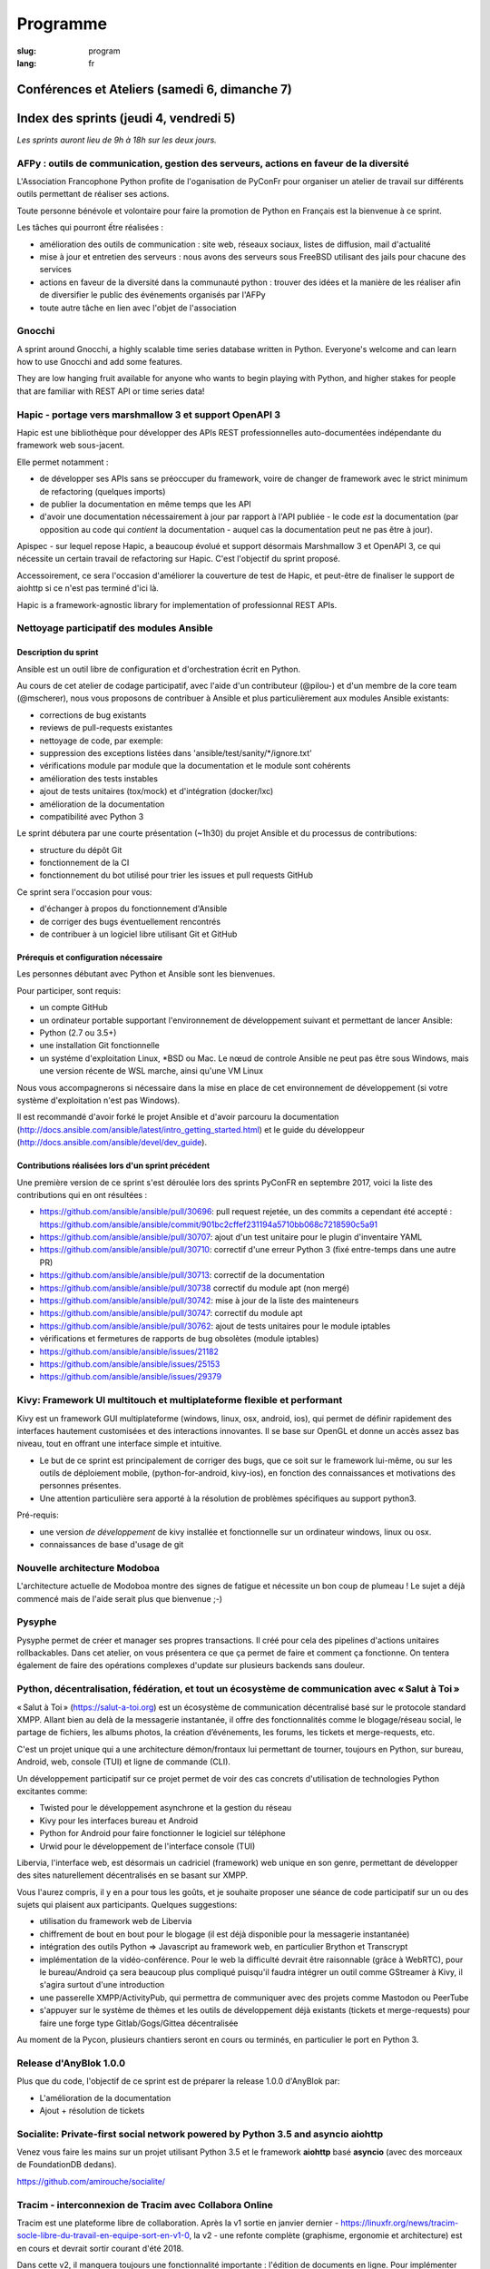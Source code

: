 Programme
#########

:slug: program
:lang: fr

Conférences et Ateliers (samedi 6, dimanche 7)
==============================================

.. raw:: html

  <iframe src="http://docs.google.com/gview?url=https://www.pycon.fr/2018/images/program.pdf&embedded=true" frameborder="0"></iframe>

  <br/>

  Problème d'affichage ? <a href="/images/program.pdf">Lien direct vers le pdf</a>

Index des sprints (jeudi 4, vendredi 5)
=======================================

*Les sprints auront lieu de 9h à 18h sur les deux jours.*

.. raw:: html

  <br/>
  <br/>

AFPy : outils de communication, gestion des serveurs, actions en faveur de la diversité
---------------------------------------------------------------------------------------

.. raw:: html

  <i>Arthur Vuillard</i>
  <br/>
  <br/>

.. container:: wrap-paragraph

  L'Association Francophone Python profite de l'oganisation de PyConFr pour
  organiser un atelier de travail sur différents outils permettant de réaliser
  ses actions.

  Toute personne bénévole et volontaire pour faire la promotion de Python en
  Français est la bienvenue à ce sprint.

  Les tâches qui pourront ếtre réalisées :

  - amélioration des outils de communication : site web, réseaux sociaux, listes
    de diffusion, mail d'actualité
  - mise à jour et entretien des serveurs : nous avons des serveurs sous FreeBSD
    utilisant des jails pour chacune des services
  - actions en faveur de la diversité dans la communauté python : trouver des
    idées et la manière de les réaliser afin de diversifier le public des
    événements organisés par l'AFPy
  - toute autre tâche en lien avec l'objet de l'association

.. raw:: html

  <hr/>

Gnocchi
-------

.. raw:: html

  <i>Julien Danjou</i>
  <br/>
  <br/>

.. container:: wrap-paragraphe

  A sprint around Gnocchi, a highly scalable time series database written in
  Python. Everyone's welcome and can learn how to use Gnocchi and add some
  features.

  They are low hanging fruit available for anyone who wants to begin
  playing with Python, and higher stakes for people that are familiar with REST
  API or time series data!

.. raw:: html

  <hr/>

Hapic - portage vers marshmallow 3 et support OpenAPI 3
-------------------------------------------------------

.. raw:: html

  <i>Damien Accorsi</i>
  <br/>
  <br/>

.. container:: wrap-paragraphe

  Hapic est une bibliothèque pour développer des APIs REST professionnelles
  auto-documentées indépendante du framework web sous-jacent.

  Elle permet notamment :

  - de développer ses APIs sans se préoccuper du framework, voire de changer de
    framework avec le strict minimum de refactoring (quelques imports)
  - de publier la documentation en même temps que les API
  - d'avoir une documentation nécessairement à jour par rapport à l'API
    publiée - le code *est* la documentation (par opposition au code qui
    *contient* la documentation - auquel cas la documentation peut ne pas être à
    jour).

  Apispec - sur lequel repose Hapic, a beaucoup évolué et support désormais
  Marshmallow 3 et OpenAPI 3, ce qui nécessite un certain travail de refactoring
  sur Hapic. C'est l'objectif du sprint proposé.

  Accessoirement, ce sera l'occasion d'améliorer la couverture de test de Hapic,
  et peut-être de finaliser le support de aiohttp si ce n'est pas terminé d'ici
  là.

  Hapic is a framework-agnostic library for implementation of professionnal REST
  APIs.

.. raw:: html

  <hr/>

Nettoyage participatif des modules Ansible
------------------------------------------

.. raw:: html

  <i>Pierre-Louis Bonicoli, Michael Scherer</i>
  <br/>

Description du sprint
~~~~~~~~~~~~~~~~~~~~~

.. container:: wrap-paragraphe

  Ansible est un outil libre de configuration et d'orchestration écrit en Python.

  Au cours de cet atelier de codage participatif, avec l'aide d'un contributeur
  (@pilou-) et d'un membre de la core team (@mscherer), nous vous proposons de
  contribuer à Ansible et plus particulièrement aux modules Ansible existants:

  - corrections de bug existants
  - reviews de pull-requests existantes
  - nettoyage de code, par exemple:
  - suppression des exceptions listées dans 'ansible/test/sanity/\*/ignore.txt'
  - vérifications module par module que la documentation et le module sont cohérents
  - amélioration des tests instables
  - ajout de tests unitaires (tox/mock) et d'intégration (docker/lxc)
  - amélioration de la documentation
  - compatibilité avec Python 3

  Le sprint débutera par une courte présentation (~1h30) du projet Ansible et du
  processus de contributions:

  - structure du dépôt Git
  - fonctionnement de la CI
  - fonctionnement du bot utilisé pour trier les issues et pull requests GitHub

  Ce sprint sera l'occasion pour vous:

  - d'échanger à propos du fonctionnement d'Ansible
  - de corriger des bugs éventuellement rencontrés
  - de contribuer à un logiciel libre utilisant Git et GitHub

Prérequis et configuration nécessaire
~~~~~~~~~~~~~~~~~~~~~~~~~~~~~~~~~~~~~

.. container:: wrap-paragraph

  Les personnes débutant avec Python et Ansible sont les bienvenues.
  
  Pour participer, sont requis:

  - un compte GitHub
  - un ordinateur portable supportant l'environnement de développement suivant
    et permettant de lancer Ansible:
  - Python (2.7 ou 3.5+)
  - une installation Git fonctionnelle
  - un systéme d'exploitation Linux, \*BSD ou Mac. Le nœud de controle Ansible
    ne peut pas être sous Windows, mais une version récente de WSL marche, ainsi
    qu'une VM Linux

  Nous vous accompagnerons si nécessaire dans la mise en place de cet environnement de développement (si votre système d'exploitation n'est pas Windows).
  
  Il est recommandé d'avoir forké le projet Ansible et d'avoir parcouru la
  documentation
  (http://docs.ansible.com/ansible/latest/intro_getting_started.html) et le
  guide du développeur (http://docs.ansible.com/ansible/devel/dev_guide).


Contributions réalisées lors d'un sprint précédent
~~~~~~~~~~~~~~~~~~~~~~~~~~~~~~~~~~~~~~~~~~~~~~~~~~

.. container:: wrap-paragraph

  Une première version de ce sprint s'est déroulée lors des sprints PyConFR en
  septembre 2017, voici la liste des contributions qui en ont résultées :

  - https://github.com/ansible/ansible/pull/30696: pull request rejetée, un des
    commits a cependant été accepté :
    https://github.com/ansible/ansible/commit/901bc2cffef231194a5710bb068c7218590c5a91
  - https://github.com/ansible/ansible/pull/30707: ajout d'un test unitaire pour
    le plugin d'inventaire YAML
  - https://github.com/ansible/ansible/pull/30710: correctif d'une erreur Python
    3 (fixé entre-temps dans une autre PR)
  - https://github.com/ansible/ansible/pull/30713: correctif de la documentation
  - https://github.com/ansible/ansible/pull/30738 correctif du module apt (non
    mergé)
  - https://github.com/ansible/ansible/pull/30742: mise à jour de la liste des
    mainteneurs
  - https://github.com/ansible/ansible/pull/30747: correctif du module apt
  - https://github.com/ansible/ansible/pull/30762: ajout de tests unitaires pour
    le module iptables
  - vérifications et fermetures de rapports de bug obsolètes (module iptables)
  - https://github.com/ansible/ansible/issues/21182
  - https://github.com/ansible/ansible/issues/25153
  - https://github.com/ansible/ansible/issues/29379

.. raw:: html

  <hr/>

Kivy: Framework UI multitouch et multiplateforme flexible et performant
-----------------------------------------------------------------------

.. raw:: html

  <i>Gabriel Pettier</i>
  <br/>
  <br/>

.. container:: wrap-paragraph

  Kivy est un framework GUI multiplateforme (windows, linux, osx, android, ios),
  qui permet de définir rapidement des interfaces hautement customisées et des
  interactions innovantes. Il se base sur OpenGL et donne un accès assez bas
  niveau, tout en offrant une interface simple et intuitive.

  - Le but de ce sprint est principalement de corriger des bugs, que ce soit sur
    le framework lui-même, ou sur les outils de déploiement mobile,
    (python-for-android, kivy-ios), en fonction des connaissances et motivations
    des personnes présentes.
  - Une attention particulière sera apporté à la
    résolution de problèmes spécifiques au support python3.

  Pré-requis:

  - une version *de développement* de kivy installée et fonctionnelle sur un
    ordinateur windows, linux ou osx.
  - connaissances de base d'usage de git

.. raw:: html

  <hr/>

Nouvelle architecture Modoboa
-----------------------------

.. raw:: html

  <i>Antoine Nguyen</i>
  <br/>
  <br/>

.. container:: wrap-paragraphe

  L'architecture actuelle de Modoboa montre des signes de fatigue et nécessite
  un bon coup de plumeau ! Le sujet a déjà commencé mais de l'aide serait plus
  que bienvenue ;-)

.. raw:: html

  <hr/>

Pysyphe
-------

.. raw:: html

  <i>Adrian Vandier Ast</i>
  <br/>
  <br/>

.. container:: wrap-paragraphe

  Pysyphe permet de créer et manager ses propres transactions. Il créé pour cela
  des pipelines d'actions unitaires rollbackables. Dans cet atelier, on vous
  présentera ce que ça permet de faire et comment ça fonctionne. On tentera
  également de faire des opérations complexes d'update sur plusieurs backends
  sans douleur.

.. raw:: html

  <hr/>

Python, décentralisation, fédération, et tout un écosystème de communication avec « Salut à Toi »
-------------------------------------------------------------------------------------------------

.. raw:: html

  <i>Poisson Jérôme</i>
  <br/>
  <br/>

.. container:: wrap-paragraphe

  « Salut à Toi » (https://salut-a-toi.org) est un écosystème de communication
  décentralisé basé sur le protocole standard XMPP. Allant bien au delà de la
  messagerie instantanée, il offre des fonctionnalités comme le blogage/réseau
  social, le partage de fichiers, les albums photos, la création d’événements,
  les forums, les tickets et merge-requests, etc.

  C'est un projet unique qui a une architecture démon/frontaux lui permettant de
  tourner, toujours en Python, sur bureau, Android, web, console (TUI) et ligne
  de commande (CLI).

  Un développement participatif sur ce projet permet de voir des cas concrets
  d'utilisation de technologies Python excitantes comme:

  - Twisted pour le développement asynchrone et la gestion du réseau
  - Kivy pour les interfaces bureau et Android
  - Python for Android pour faire fonctionner le logiciel sur téléphone
  - Urwid pour le développement de l'interface console (TUI)

  Libervia, l'interface web, est désormais un cadriciel (framework) web unique
  en son genre, permettant de développer des sites naturellement décentralisés
  en se basant sur XMPP.

  Vous l'aurez compris, il y en a pour tous les goûts, et je souhaite proposer
  une séance de code participatif sur un ou des sujets qui plaisent aux
  participants. Quelques suggestions:

  - utilisation du framework web de Libervia
  - chiffrement de bout en bout pour le blogage (il est déjà disponible pour la
    messagerie instantanée)
  - intégration des outils Python => Javascript au framework web, en particulier
    Brython et Transcrypt
  - implémentation de la vidéo-conférence. Pour le web la difficulté devrait
    être raisonnable (grâce à WebRTC), pour le bureau/Android ça sera beaucoup
    plus compliqué puisqu'il faudra intégrer un outil comme GStreamer à Kivy, il
    s'agira surtout d'une introduction
  - une passerelle XMPP/ActivityPub, qui permettra de communiquer avec des
    projets comme Mastodon ou PeerTube
  - s'appuyer sur le système de thèmes et les outils de développement déjà
    existants (tickets et merge-requests) pour faire une forge type
    Gitlab/Gogs/Gittea décentralisée

  Au moment de la Pycon, plusieurs chantiers seront en cours ou terminés, en
  particulier le port en Python 3.

.. raw:: html

  <hr/>

Release d'AnyBlok 1.0.0
-----------------------

.. raw:: html

  <i>JS Suzanne</i>
  <br/>
  <br/>

.. container:: wrap-paragraphe

  Plus que du code, l'objectif de ce sprint est de préparer la release 1.0.0 d'AnyBlok par:

  - L'amélioration de la documentation
  - Ajout + résolution de tickets

.. raw:: html

  <hr/>

Socialite: Private-first social network powered by Python 3.5 and asyncio aiohttp
---------------------------------------------------------------------------------

.. raw:: html

  <i>Amirouche Boubekki</i>
  <br/>
  <br/>

.. container:: wrap-paragraphe

  Venez vous faire les mains sur un projet utilisant Python 3.5 et le framework
  **aiohttp** basé **asyncio** (avec des morceaux de FoundationDB dedans).

  https://github.com/amirouche/socialite/

.. raw:: html

  <hr/>

Tracim - interconnexion de Tracim avec Collabora Online
-------------------------------------------------------

.. raw:: html

  <i>Damien Accorsi</i>
  <br/>
  <br/>

.. container:: wrap-paragraphe

  Tracim est une plateforme libre de collaboration. Après la v1 sortie en
  janvier dernier -
  https://linuxfr.org/news/tracim-socle-libre-du-travail-en-equipe-sort-en-v1-0,
  la v2 - une refonte complète (graphisme, ergonomie et architecture) est en
  cours et devrait sortir courant d'été 2018.

  Dans cette v2, il manquera toujours une fonctionnalité importante : l'édition de
  documents en ligne. Pour implémenter cela, nous envisageons dans un premier
  temps de développer un prototype se basant sur Collabora Online, OnlyOffice ou
  autre.

  L'idée de ce sprint est de travailler de 2 à 4 développeurs pour mettre au
  point un prototype fonctionnel en 2 jours.

  Si d'autres personnes sont motivées, on peut envisager d'autres travaux :

  - bugfix sur l'api REST
  - amélioration de lib de preview de fichiers
  - client lourd python/tk ou pyqt
  - ...

.. raw:: html

  <hr/>

Traduction de la doc de Python
------------------------------

.. raw:: html

  <i>Julien Palard</i>
  <br/>
  <br/>

.. container:: wrap-paragraph

  Venez traduire un bout de la doc de Python, c'est une bonne occasion de la
  lire et donc de découvrir quelque chose que vous ne connaissiez pas, tout en
  rendant Python plus accessible.

.. raw:: html

  <hr/>

Yunohost, démocratiser l'auto-hébergement
-----------------------------------------

.. raw:: html

  <i>Élie Gavoty, Valentin Grimaud</i>
  <br/>
  <br/>

.. container:: wrap-paragraph

  YunoHost est un système d’exploitation serveur visant à rendre accessible
  l’auto-hébergement à autant de personnes que possible, sans délaisser la
  qualité et la fiabilité du logiciel. YunoHost supporte plusieurs types de
  matériel et est basé et compatible avec Debian GNU/Linux. Son coeur est écrit
  en python.

  Au programme du sprint :

  - Contribuer au système de backup de yunohost.
  - Avancer sur la migration du core vers python3
  - Chasse aux bugs
  - D'autres fonctionnalités en cours de développement peuvent également occuper
    notre temps. Comme yunohost est une distribution plutôt généraliste, les
    sujets sont plutôt variés.

.. raw:: html

  <hr/>

Index des conférences
=====================

Conférence plénière #1 Science and Open Source: what do we learn from each other?
---------------------------------------------------------------------------------

.. raw:: html

  <i>Viviane Pons - 25 min</i>
  <br/>
  <br/>

.. container:: wrap-paragraphe

  As both a scientist and a developer, I will discuss the values that motivate
  my work in both worlds. I will also describe the common challenges that we
  face and how we can get better.

.. raw:: html

  <hr/>

Conférence plénière #2 The emergence of consensus in the Python community
-------------------------------------------------------------------------

.. raw:: html

  <i>Julien Palard - 25 min</i>
  <br/>
  <br/>

.. container:: wrap-paragraphe

  This talk is about searching, finding, and maybe understanding how Python
  developers make their choices in face of alternatives. We're told "There
  should be one-- and preferably only one --obvious way to do it." let's stop
  doing our "own way". I'll try to answer simple questions like "Is the
  consensus is to use pytest or unittest?" and tricker questions.

.. raw:: html

  <hr/>

Conférence plénière #3 The CPython community: how to get more contributors?
---------------------------------------------------------------------------

.. raw:: html

  <i>Victor Stinner - 25 min</i>
  <br/>
  <br/>

.. container:: wrap-paragraphe

  The CPython project is now 28 years old. It has active core developers, but
  almost all of them are volunteers. It's difficult to ask someone to be commit
  into a project for 5 years without being paid. Helping newcomers and mentoring
  contributors takes time and few developers are available for that. We are
  working on improving the diversity of CPython core developers and get more
  active core developers, but it's a slow process.

.. raw:: html

  <hr/>

A multi-core Python HTTP server (much) faster than Go (spoiler: Cython)
-----------------------------------------------------------------------

.. raw:: html

  <i>Jean-Paul Smets - 50 min</i>
  <br/>
  <br/>

.. container:: wrap-paragraphe

  A multi-core Python HTTP server that is about 40% to 110% faster than Go can
  be built by relying on Cython language and lwan C library. A proof of concept
  validates the possibility of high performance system programming in Cython
  language.

.. raw:: html

  <hr/>

Assemblée générale de l'AFPY
----------------------------

.. raw:: html

  <i>Arthur Vuillard - 50 min</i>
  <br/>
  <br/>

.. container:: wrap-paragraphe

  L'assemblée générale de l'entité organisatrice de la PyConFR se tiendra durant
  l'événement. Elle est bien entendu ouverte aux curieux.

.. raw:: html

  <hr/>

Bringing Shakespeare back to life!
----------------------------------

.. raw:: html

  <i>Arnav Arora - 25 min</i>
  <br/>
  <br/>

.. container:: wrap-paragraph

  Language modelling is a hard task in Natural Language Processing. Each
  language has so many nuances to it and we've barely scratched the surface in
  trying to understand how we came about learning them. In the talk, I'll be
  briefly discussing the importance of language in our society, how it helps us
  become a sort of a hive mind to learn from each other. I'll show the progress
  we've made in text generation and the various techniques that have proven to
  be successful so far (bow, embeddings, language models). Lastly, I'll be
  showing some recent advances in unsupervised transfer learning in NLP (ULMFiT,
  ELMo) with a practical implementation of a pretrained model learning to write
  like Shakespeare using his texts. Will end the talk with possible areas to
  explore in the field. The code will be in the form of a Jupyter notebook.

.. raw:: html

  <hr/>

Learn BDD in Python with Behave
-------------------------------

.. raw:: html

  <i>Lionel Lonkap - 25 min</i>
  <br/>
  <br/>

.. container:: wrap-paragraphe

  BDD is one of the not so well known testing techniques used in Software
  development to ensure every actor involved (Business, Devs, Ops, SecOps, ...)
  build understanding on :

  - Why we build something; for WHO?
  - WHAT is built?
  - WHEN the thing we built is considered done?

  My Talk is about using BDD in Python with Behave Framework; to ensure that
  your development brings the right value your the Business. We will start as a
  beginner and try to achieve the Expert level.
  
.. raw:: html

  <hr/>

Calculer la QOS de vos infrastructures avec Asyncio
---------------------------------------------------

.. raw:: html

  <i>Nicolas Crocfer, Anthony Olea - 50 min</i>
  <br/>
  <br/>

.. container:: wrap-paragraphe

  Notre équipe, composée de 4 développeurs chez OVH, travaille depuis plusieurs
  mois sur un projet nommé DEPC (Dependency Checker).

  Cet outil, composé d'une API et d'une WebUI, offre 2 fonctionnalités
  principales :

  - manager un graphe de dépendances entre les services d'OVH via la base de
    données Neo4j,
  - calculer la QOS de chaque noeud du graphe en fonction de metrics hébergées
    sur des bases de données TimeSeries.

  L'outil a été initialement développé avec Flask et SQLAlchemy, mais quelques
  problèmes de performance, lié à des soucis de scaling Celery, nous ont poussés
  à le migrer vers une solution asynchrone. Nous sommes donc parti sur Asyncio
  via le framework Sanic, en combinaison avec Gino pour l'accès à la base de
  données.

  Le sujet de cette conférence portera sur ce retour d'expérience : nous
  aborderons les gains de performances par rapport à l'ancienne stack, mais
  également les problèmes que nous avons rencontrés durant la migration.

.. raw:: html

  <hr/>

Can a few lines of Python help thousands of people?
---------------------------------------------------

.. raw:: html

  <i>Anuj Menta - 25 min</i>
  <br/>
  <br/>

.. container:: wrap-paragraphe

  I wrote a few lines of code to build a web application using Flask back in
  University. Everyone found it so good, it was like a forest fire. I could
  never have estimated that a few lines of code can help thousands of people
  with stuff they do every day. In my case, I designed and developed a website
  'Papercop' which did the simple job of downloading all the relevant question
  papers from the university's portal and all the student had to do was enter
  their roll number.

  No Ads. No signups. No logins. One input. One output. And everyone out there
  loved it. Thousands of students used the site before every examination

  I'd like to take the audience through the ups and downs of seeing how a simple
  idea they keep thinking of, can be brought to life using Python while talking
  about best practices and growth hacks.

.. raw:: html

  <hr/>

Comment j'ai automatisé la compta de ma boite
---------------------------------------------

.. raw:: html

  <i>Anthony Martinet - 25 min</i>
  <br/>
  <br/>

.. container:: wrap-paragraphe

  La saisie de facture, que ce soit niveau fournisseur ou client est une tâche
  simple, rigoureuse mais très fastidieuse. Hors forfait par ci, consommation au
  Giga par là, tenir une comptabilité deviens une tâche pouvant consommer pas
  mal de temps dans une petite entreprise.

  Découvrez comment nous nous servons de Python et des outils en Python pour
  automatiser tout celà. Au menu :

  - Odoo et ses API
  - Fournisseur avec API
  - Weboob : Fournisseur sans API
  - Simplifier son lettrage

  Pas de code ici, mais des pointeurs sur le process, les choses qui ont
  marchés, celles qui n'ont pas marchés et des axes d'améliorations

.. raw:: html

  <hr/>

Comment le machine-learning m'a permis de comprendre Closer
-----------------------------------------------------------

.. raw:: html

  <i>Thibault Giordan - 25 min</i>
  <br/>
  <br/>

.. container:: wrap-paragraphe

  Retour d’expérience sur un projet personnel d'application web utilisant du
  machine-learning pour reconnaître des stars :

  - Reconnaître une star sur une photo (via des réseaux de neurones)
  - Reconnaître une star à partir de ses rôles/caractéristiques (via des
    traitements de text-mining)

  Nous parlerons de différentes librairies python (spacy, face_recognition,
  scrapy) ainsi que de concept orienté data-science (reconnaissance facile,
  text-mining...)

.. raw:: html

  <hr/>

Consommer et produire des e-mails avec Python : lire, écrire, etc.
------------------------------------------------------------------

.. raw:: html

  <i>Stéphane Blondon - 25 min</i>
  <br/>
  <br/>

.. container:: wrap-paragraphe

  Cette conférence présentera quelques bibliothèques pratiques à un développeur
  pour exécuter des traitement automatisés sur des e-mails comme la lecture, la
  suppression ou bien évidemment l'envoi d'e-mails.

  Tous les niveaux sont attendus.

.. raw:: html

  <hr/>

Containers for developers
-------------------------

.. raw:: html

  <i>Vincent Maillol, Sami Makki - 25 min</i>
  <br/>
  <br/>

.. container:: wrap-paragraphe

  Today, there is a big traction for containers in the production world. But
  containers are not made for developers, and it's only been recently that some
  features, such as the multi-stage dockerfiles, were introduced for them.

  Because we were a small team, we couldn't maintain both Dockerfiles for
  development and production. That's why we developed our own scripts to
  template them. Today, those are no longer scripts, but a plain OpenSource
  Software that can help all developers stopping getting crazy while maintaining
  a ton of dockerfiles... without boilerplate !

.. raw:: html

  <hr/>

Convolution Network in vanilla Python
-------------------------------------

.. raw:: html

  <i>Prakhar Srivastava - 50 min</i>
  <br/>
  <br/>

.. container:: wrap-paragraphe

  This workshop aims at providing the attendees an experience of implementing
  convolution neural from scratch without any big frameworks working in the
  backend supplementing the need for computation. This would give the attendees
  an overall understanding of what are Convolution Neural Networks and why do
  they work so exceedingly well in image processing!

  This session would basically focus on python and it's ecosystem and how well
  it goes up with the current research paradigm shift that is happening due to
  the boom in Artificial intelligence. The session would help developers to
  amass the importance of mathematics and the ease that python provides in
  coding it, even from scratch. This would encourage the developers only to try
  more and more python programming for deep learning. For a nascent developer,
  this session packs in a high educational reward as he will be exposed to the
  mathematics behind the most successful algorithm of the past couple of
  decades.

  This workshop aims to provide a look through the abstraction offered by big
  frameworks for developers to understand why mathematics behind data science is
  necessary yet, give them the insight into why abstraction is a key player in
  deep learning.

  Q. What can developers expect from this workshop!
  Understand what are convolution neural networks
  Why they work so well on image data?
  All the different implementation of Convolution network and how they improve
  the vanilla network
  What are the best ways to implement convolution network on a given data

  Q. What this workshop is not!
  Just another workshop telling you to use frameworks
  Mathematics will not be looked over. (It's important)
  This session would provide a much-needed exposure to python programming
  language and how its ecosystem helps deep learning so well.

.. raw:: html

  <hr/>

CRAPPY: un module pour le pilotage de systèmes multi-instrumentés
-----------------------------------------------------------------

.. raw:: html

  <i>Victor Couty - 25 min</i>
  <br/>
  <br/>

.. container:: wrap-paragraphe

  CRAPPY pour "Command and Real-time Acquisition in Parallelized PYthon" est un
  module Python permettant de faire interagir des capteurs et des actionneurs.
  Son développement est centré sur la polyvalence: il est prévu pour permettre
  l'intégration d'un grand nombre d'éléments. Il est déjà capable de gérer de
  nombreux dispositifs comme des caméras, moteurs et cartes d'entrée/sorties
  mais il permet surtout l'ajout de nouveaux objets dans le programme ou
  directement au sein du module de manière simple. CRAPPY contient un certain
  nombre d'outils comme le correcteur PID, le générateur de signaux ou l'attente
  de conditions, mais il permet surtout l'utilisation de fonctions Python
  définies par l'utilisateur. Il a été développé par le LaMcube (anciennement
  Laboratoire de Mécanique de Lille) afin de permettre la mise en place d'essais
  mécaniques multi-instrumentés. Au sein du laboratoire, nous développons et
  utilisons CRAPPY aussi bien pour des applications simples comme le pilotage
  d'un four par Raspberry Pi que sur des montages plus complexes, par exemple un
  banc de simulation de freinage de train. Nous pensons que par sa polyvalence,
  ce module a des applications bien au delà de la recherche scientifique et
  cette présentation a pour objectif de faire connaître ce module open-source et
  donner des exemples d'applications réelles avec du matériel accessible.
  Le code est disponible à l'adresse
  https://github.com/LaboratoireMecaniqueLille/crappy

.. raw:: html

  <hr/>

Débuter en programmation web avec asyncio et aiohttp
----------------------------------------------------

.. raw:: html

  <i>Amirouche Boubekki - 25 min</i>
  <br/>
  <br/>

.. container:: wrap-paragraphe

  asyncio est un nouveau module qui supporte en Python 3.5+ la syntaxe async /
  await. Il facilite grandement la programmation asynchrone en évitant la
  programmation par callback. Le principe de la programmation asynchrone est de
  traiter plus de requêtes en même temps. Nous verrons dans cette présentation
  que c'est facile de faire de la programmation web asynchrone à l'aide du cadre
  logiciel aiohttp.

.. raw:: html

  <hr/>

Deep Learning the Bayesian way : Moving towards safer AI !
----------------------------------------------------------

.. raw:: html

  <i>Ayush Singh - 25 min</i>
  <br/>
  <br/>

.. container:: wrap-paragraphe

  With the advancements in the domain of Deep learning, it has found application
  in various real-life problems such as self-driving cars and healthcare
  diagnosis. But with great powers comes greater responsibility, so the question
  arises, “Is our AI safe ?”

  The critical part of any machine learning system is understanding what it does
  not know. Unfortunately, today’s deep learning algorithms are usually unable
  to understand their uncertainty.

  This talk will provide an introduction to the resurging filed of Bayesian Deep
  Learning. I would be discussing various theoretical aspects and the current
  state-of-the-art in this domain. I would be taking you through the code for
  constructing Bayesian deep nets and visualizing their uncertainty in their
  results using libraries like PyMC3, Pytorch.

  The prerequisites for this talk familiarity with basic probability,
  Intermediary python, and passion to learn something new :)

.. raw:: html

  <hr/>

Déployer des applications python dans un cluster openshift
----------------------------------------------------------

.. raw:: html

  <i>Arthur Lutz - 25 min</i>
  <br/>
  <br/>

.. container:: wrap-paragraphe

  Quelles sont les particularités et les avantages pour pouvoir livrer des
  applications web python dans un cluster OpenShift (qui a du Kubernetes en
  dessous).

  Nous verrons les mécanismes suivants :

  - s2image (source to image Docker) dans openshift : comment construire
    l'application simplement avec un requirements.txt et du WSGI
  - Comment livrer du django avec Postgresql
  - Comment livrer une application CubicWeb
  - Les mécanismes de sécurités associés
  - Les URL automatiques pour tester des contributions ou des branches nommées
  - Parallèles avec repo2docker de l’écosystème jupyter
    https://github.com/jupyter/repo2docker

  Nous exposerons aussi les avantages et inconvénients de déployer des
  applications web python sur un cluster type openshift ou kubernetes.

  - https://www.openshift.org/
  - https://kubernetes.io/
  - https://github.com/openshift/source-to-image

.. raw:: html

  <hr/>

Design Patterns pour Python Micro-services
------------------------------------------

.. raw:: html

  <i>Michael Bright - 50 min</i>
  <br/>
  <br/>

.. container:: wrap-paragraphe

  Cette présentation introduira les notions de "micro-service design pattern" et
  comment ils peuvent etre exploites pour déployer les services a base de Python
  (ou autre) sur Kubernetes ou Docker.

  Nous regarderons comment exposer et scaler le service, puis le faire évoluer
  en nouvelle version via les "rolling upgrades" prenant en compte des détails
  pratiques tel que le besoin d'haute disponibilite, capacity, ingress
  controllers, monitoring et load balancing.

  Nous verrons comment les "health checks" permettent de valider l'état de santé
  d'une nouvelle version d'un service pour pouvoir faire un "rollback" en cas
  de besoin.

  Tous ces concepts seront démontrés visuellement avec un deploiement de bout en
  bout sur un cluster Kubernetes.

.. raw:: html

  <hr/>

Développement d'applications avec le framework Anyblok et son écosystème d'outils et modules métier
---------------------------------------------------------------------------------------------------

.. raw:: html

  <i>Franck Bret - 25 min</i>
  <br/>
  <br/>

.. container:: wrap-paragraphe

  Présentation de l'écosystème d'outils et modules métier pour le framework Anyblok.
  
  Principes généraux : modularité, découplage, qualité
  Ecosystème : Présentation rapide des outils et modules métiers existants
  Exemple : Exemple d'implémentation
  
  https://pypi.org/project/AnyBlok/
  https://github.com/AnyBlok

.. raw:: html

  <hr/>

Dites au revoir au "quick and dirty"
------------------------------------

.. raw:: html

  <i>Antonin Morel - 25 min</i>
  <br/>
  <br/>

.. container:: wrap-paragraphe

  Quel développeur n'a jamais été tenté d'écrire une solution quick and dirty
  afin de gagner un peu temps ? La réalité du marché faisant la dette technique
  s'accumule et il arrive un moment où il devient critique de la traiter.
  
  Nous verrons ensemble comment quitter le mode "quick and dirty" pour amener un
  projet et une équipe vers l'excellence technique. Adapté à tous les niveaux.

.. raw:: html

  <hr/>

DIY guide to convert Speech-to-text with DeepSpeech AND Text-to-speech with WaveNet
-----------------------------------------------------------------------------------

.. raw:: html

  <i>Kajal Puri - 50 min</i>
  <br/>
  <br/>

.. container:: wrap-paragraphe

  After watching Google I/O 2018, one thing we've realized is that the voice of
  the artificially intelligent system is going to be a significant interface to
  interact with a human, apart from the text. The research on speech-to-text has
  been going on since quite a few years after we've taken a big leap on the Deep
  Learning approach. In this talk, I'm going to talk mainly about the Mozilla's
  DeepSpeech open source project to convert speech-to-text in Python.

  Now, the new problem at hand is how an artificially intelligent system can
  give a human-like voice to the written text because when a human speaks, there
  are a lot of intricacies in our speech that is so obvious for the human brain.
  Expressions in our voice, where to give a pause, and accent etc are few
  important factors that play a big role in how humans talk to each other. So,
  here I'm going to introduce WaveNet.

  The talk will be divided in following four segments :

  - 0-5 minutes: The talk will begin with explaining the Speech-to-text earlier
    existing libraries and which machine learning models they used. Comparison
    of various libraries like Cloud speech-to-text by Google, IBM Watson and
    DeepSpeech will be done
  - 5-25 minutes: DeepSpeech is based on Baidu's DeepSpeech research paper. This
    model directly translates raw audio data into text - without any domain
    specific code in between. I'll quickly brief about the underlying deep
    learning architecture used in DeepSpeech. A short live-demo will be given
    and the code, written in Python, will be explained with the tips on
    hyper-parametric tuning to get the best possible results.
  - 25-45 minutes: Now, the talk will switch to the latest research going on in
    the field of Text-to-speech and how products like Alexa, Siri, Google
    Assistant etc are leveraging this to behave like a human. The deep learning
    architecture of WaveNet, open sourced by Google's DeepMind, will be
    discussed followed by the live-demo and explaining the code written in
    Python.
  - 45-50 minutes: For QA session.

.. raw:: html

  <hr/>

Django & GraphQL
----------------

.. raw:: html

  <i>Mehdi Raddadi - 50 min</i>
  <br/>
  <br/>

.. container:: wrap-paragraphe

  La présentation s'adresse à des personnes débutantes ou confirmées. Elle a
  pour but de présenter la RFC GraphQL et son rapport avec Django.

  Une première partie introductive permettra aux participants de comprendre ce
  qu'apporte l'utilisation de cette RFC, ses avantages et ses inconvénients.
  Cela s'articulera autour du concept de cette technologie sans parler
  d'implémentation.

  Dans une seconde partie, on s'intéressera à une implémentation en python avec
  Graphene, blibliothèque python qui s'interface avec Django. Cette
  implémentation sera illustrée avec un exemple de mise en place d'une API
  GraphQL sur un projet simple pour présenter cette implémentation avant de
  discuter de l'état actuel de Graphene et de ses limitations.

.. raw:: html

  <hr/>

Empaquetez facilement vos projets pour GNU/Linux et \*BSD !
-----------------------------------------------------------

.. raw:: html

  <i>Cyril Roelandt - 25 min</i>
  <br/>
  <br/>

.. container:: wrap-paragraphe

  De nos jours, la plupart des langages fournissent leur propre gestionnaire de
  paquets (pip, gem, etc.) ainsi que leur propre archive de paquets (PyPI,
  RubyGems, etc.). Il existe également de nombreuses distributions GNU/Linux
  (Debian, Fedora, etc.) et \*BSD (FreeBSD, OpenBSD, etc.).

  Les empaqueteurs doivent convertir les paquets "upstream" (disponibles dans
  les archives de paquets des langages) en paquets "downstream" (les paquets de
  nos distributions). Divers outils ont été écrits pour les aider dans ce
  travail quelque peu fastidieux : on trouve ainsi pypi2rpm, gem2rpm, pypi2deb,
  url2pkg, portgen, pytoport et bien d'autres. Tous ces outils ont une interface
  et un comportement différents. Ils réimplémentent tous du code similaire :
  lire des métadonnées depuis les archives de paquets, et écrire des paquets
  Debian/RPM/etc.

  Durant cette présentation, je présenterai upt (Universal Packaging Tool,
  disponible à https://framagit.org/upt/upt), un outil modulaire combinant des
  "lecteurs" (qui lisent les métadonnées) et des "écrivains" (qui écrivent les
  paquets Debian/RPM/etc.) grâce à une représentation intermédiaire unifiée des
  paquets. Je le comparerai à des projets similaires et montrerai comment
  ajouter facilement le support pour votre langage ou votre distribution
  préféré.

.. raw:: html

  <hr/>

En pratique, qu'est-ce que ReST ?
---------------------------------

.. raw:: html

  <i>Xavier Ordoquy - 50 min</i>
  <br/>
  <br/>

.. container:: wrap-paragraphe

  Les APIs occupent de plus en plus de place au sein de notre activité
  informatique et dans les entreprises.

  Sans nous en rendre compte, nous introduisons énormément de connaissances dans
  nos APIs, que ce soit coté serveur ou coté client. Cette somme de connaissance
  créé un couplage implicite entre le serveur et le client ce qui complique les
  évolutions.

  Partant d'un example d'API ReST nous verrons comment elle permet de diminuer
  le couplage client/serveur et facilite les évolutions, en montrant comment
  elles peuvent être prise en charge par des clients qui n'étaient pas prévus
  pour. Un autre aspect est la limitation des règles metier du coté client et
  comment rester DRY pour la partie fonctionnelle.

  Pour conclure, nous aborderons ce qui les limites de cette architecture et
  pourquoi il est si compliqué de créer de telles APIs.

.. raw:: html

  <hr/>

Faire de la domotique libriste avec Python
------------------------------------------

.. raw:: html

  <i>Arthur Lutz - 25 min</i>
  <br/>
  <br/>

.. container:: wrap-paragraphe

  Comment faire de la domotique avec des outils libres auto-hébergés et en
  partie avec du python.
  
  Avec un retour d'experience sur les outils suivants :
  
    - home-assistant.io
    - graphite-api
    - micropython
    - wipy
    - et d'autres trucs pas python

.. raw:: html

  <hr/>

Forecasting and observing Airfare trends using Python and Neural Networks
-------------------------------------------------------------------------

.. raw:: html

  <i>Anuj Menta - 25 min</i>
  <br/>
  <br/>

.. container:: wrap-paragraphe

  We have always been taught that the earlier you book a flight, the cheaper it
  is. What if I said it isn't? You see it's not a straight line and it has a
  minimum at some point (someday before the flight). We are going to see how
  historical Airfare data can help us derive the best day to book a flight so
  that you 'actually' get the cheapest fares.

  The talk would talk about the entire process, from getting the data, to
  training a basic Neural network on the data. With advancements in deep
  learning in these few years, it is very easy to train a simple statistical
  model to predict the prices.

.. raw:: html

  <hr/>

Full-remote : guide de survie en environnement distant
------------------------------------------------------

.. raw:: html

  <i>Matthias Dugué - 50 min</i>
  <br/>
  <br/>

.. container:: wrap-paragraphe

  Travailler en équipe n'est jamais un défi simple. Travailler à distance est un
  enjeu encore plus complexe. Collaborer avec une équipe entièrement distribuée
  relève de l'exploit. Pourtant de plus de plus de projets (collaboratifs,
  associatifs, ou startups) choisissent ce mode de fonctionnement, qui offre
  aussi de nombreux avantages.

  Avant même que les concepts de full-remote, de co-working, et de BYOD ne
  deviennent populaires, les mouvements Open Source se sont attelés à la tâche
  difficile de faire travailler ensemble des gens en les reliant uniquement par
  le réseau.

  Après plusieurs années passées à collaborer avec des gens sur de nombreux
  projets, Open Source ou non, petit retour d'expérience du full-remote, ce
  qu'il engage, ce qu'il faut savoir, et les outils indispensables à un travail
  asynchrone efficace, ensemble.

.. raw:: html

  <hr/>

Generative Adversarial Networks - Application to Image Deblurring
-----------------------------------------------------------------

.. raw:: html

  <i>Raphaël Meudec - 25 min</i>
  <br/>
  <br/>

.. container:: wrap-paragraphe

  Les réseaux de neurones ont révolutionné ces dernières années de nombreuses
  tâches comme la Vision par ordinateur ou le traitement du langague. L'objet de
  ce talk est d'introduire les Generative Adversarial Networks (GANs), une
  approche orienté deep learning pour la génération de données artificielles.
  Nous commencerons par introduire leur fonctionnement, avant de s'attarder sur
  les différences de la phase d'entrainement et les applications.

  Les GANs ont été utilisés récemment pour la super-résolution (amélioration de
  la qualité d'une image), pour générer des titres correspondant à une image ou
  pour faire apparaitre Nicolas Cage dans tous les films. Ils s'organisent en
  deux réseaux de neurones, s'affrontant dans un jeu à somme nulle.

  Avec la librairie Keras, nous construirons un modèle pour déflouter des
  images.

  Roadmap du talk:

  1. Qu'est ce que sont les Generative Adversarial Networks ?
  2. Entrainer un GAN
  3. Architecture pour notre tâche de défloutage
  4. Autres applications des GANs

  Une partie de ce talk sera basé sur cet article : http://bit.ly/deblurgan

.. raw:: html

  <hr/>

Gestion de stocks en Python avec Anyblok / WMS
----------------------------------------------

.. raw:: html

  <i>Georges Racinet - 25 min</i>
  <br/>
  <br/>

.. container:: wrap-paragraphe

  Anyblok / WMS est un tout nouvel ensemble de bibliothèques pour écrire des
  applications de gestion de stocks et de logistique en Python3, avec
  PostgreSQL, AnyBlok et SQLAlchemy.

  - https://pypi.org/project/anyblok-wms-base/
  - https://blog.racinet.fr/tag/logistique.html
  - https://anyblok-wms-base.readthedocs.io/
  - https://github.com/AnyBlok/anyblok_wms_base

  L'objectif est de fournir une fondation solide et agréable aux développeurs
  d'applications concrètes et à leurs mainteneurs.

  Les cas d'utilisation potentiels concernent tout ce qui touche au suivi
  d'objets physiques, donc la partie logistique de l'e-commerce, bien sûr, mais
  aussi les petits magasins, les parcs de matériel technique, la gestion de
  production (GPAO) et pourquoi pas l'humanitaire.

  Quelques mots d'ordre du développement en "té" : flexibilité, généricité,
  traçabilité, adaptabilité (à la réalité), euh… qualité et bien sûr liberté !

  Le développement de la couche de base a commencé cette année ; on espère être
  en voie de sortir la version 1.0 au moment de la PyConFR, d'avoir une première
  application finale en production, de lancer des développements publics de plus
  haut niveau, d'accueillir des contributions…

.. raw:: html

  <hr/>

La cartographie c'est simple et "complexe"
------------------------------------------

.. raw:: html

  <i>Julien Tayon - 50 min</i>
  <br/>
  <br/>

.. container:: wrap-paragraphe

  Contexte : J'ai commencé à faire des cartes avec les données INSEE disponibles
  sur opendata il y a 2 semaines.

  J'ai trouvé quelques outils comme qGIS, mais ayant une machine asthmatique,
  j'ai fini par construire les cartes depuis rien, juste en regardant les
  fichiers sources, et les cartes SVG et c'est facile : tout le monde peut y
  arriver.

  C'est si simple avec les bons outils (python + SVG + HTML + matplotlib et une
  connaissance minimale en math), que ce serait bien de rendre ce savoir
  disponible pour tous.

  La plupart des difficultés techniques comme : un point est il dans un polygone
  ?

  Quel sont les points minimum et le maximum dans une carte ?

  Sont résolues simplement sans classe avec un outil mal aimé de python : les
  nombres complexes.

  (Ceci au passage est un "rant" contre la classe point 2D qui est donnée en
  exemple comme la classe pour apprendre, et une réaffirmation que les maths
  sont une abstraction plus importante que l'objet.)

  Dans un premier temps on va prendre un fichier source, le regarder, et tenter
  naïvement de construire une carte.

  On va rappeler *très* rapidement ce qu'est un nombre complexe.

  On va prendre un fichier de destination et le regarder, et sans connaissance
  du SVG tenter de le construire.

  Ensuite on va utiliser matplotlib pour automatiser la coloration par gradient.

  On va y arriver.

  On va aussi découvrir une méthode de résolution des problèmes de contraste par
  "non linéarisation" des niveaux de couleurs (tri ordonné) qui marche à
  quasiment tous les coups (merci les OrderedDict et les sets).

  On va utiliser un algo simple pour trouver le polygone qui contient un point
  et le mettre en œuvre. Parler de distance et éviter en beauté le problème des
  projections en cartographie car j'y connais rien.

  On va peut être comparer avec qgis en terme de vitesse pour la génération de
  carte SVG, et aux tutos disponibles sur internet, et se dire que ça vaut le
  coup de partager ce savoir.

  Enfin on va montrer que la complexité afférente à écrire un cadricel étant
  supérieure à la 100 aine de ligne de codes pour faire le travail sans se
  fatiguer, c'est peut être pas nécessaire de faire un cadriciel.

  Et évidemment, je vais conclure sur les quaternions, et leur utilisation par
  les riggers dans l'industrie du jeu plutôt que les matrices pour la 3D et
  souligner qu'on a des modules pour les quaternions en python, parce qu'on a
  une communauté de qualité avec des scientifiques qui contribuent et que sans
  eux, ce serait bien plus dur de faire le kakou en 100 lignes de codes.
  Remercions aussi les initiatives d'opendata sans lesquelles on pourrait rien
  faire et rendons hommage à la qualité de données si simple que leur mise en
  œuvre est aisée.

  Et voilà comment on construit une carte de représentation de données sans rien
  y connaître en cartographie. Parce qu'il y a des gars biens qui partagent les
  données sans les "obscurcir" et d'autres leur code et qu'il y a une communauté
  au milieu pour mettre les savoirs en relation.

.. raw:: html

  <hr/>

La Crypto pour les devs
-----------------------

.. raw:: html

  <i>Matthias Dugué - 50 min</i>
  <br/>
  <br/>

.. container:: wrap-paragraphe

  Plus que jamais, nous avons besoin de sécuriser nos échanges et de renforcer
  notre confiance dans nos outils pour garder nos données à l'abri des yeux
  indiscrets. Peut-être que franchir le pas vous semble insurmontable. Peut-être
  que vous vous dites que tout ça reste une affaire de groupes d'hackitivistes
  éclairés. Plus probablement, il vous manque sans doute juste une connaissance
  simple de l'univers du chiffrement, et de la fantastique boîte à outils qui
  l'accompagne.

  Alors profitons-en, on embarque pour un tour d'horizon de la crypto :
  chiffrement, techniques, outils… Nous regarderons quels outils existent,
  pourquoi et comment les utiliser. Et parce que le web ne serait pas parfait
  s'il n'était pas ouvert, nous nous intéresserons aussi bien aux clients
  "lourds" qu'aux alternatives web (et il en y en a plein).

  Mieux : puisque nous ferons le tour des techniques, observons les outils que
  met à notre portée de dev le W3C avec l'API WebCrypto : ajouter du chiffrement
  et une gestion fine de la sécurisation se révèle désormais beaucoup plus
  pratique.

  Ceinture et bretelles : attachez-vous bien, on chiffre !

.. raw:: html

  <hr/>

La dynamique des attributs
--------------------------

.. raw:: html

  <i>Antoine Rozo - 50 min</i>
  <br/>
  <br/>

.. container:: wrap-paragraphe

  L'accès aux attributs d'un objet en Python est plus complexe qu'il n'en a
  l'air.

  Derrière une interface très simple, divers mécanismes interviennent pour
  récupérer la valeur de l'attribut demandé et nous permettent la mise en place
  de techniques avancées pour leur traitement.

  À travers cette présentation, nous explorerons ces mécanismes et verrons
  comment rendre nos attributs plus dynamiques.

  Niveau intermédiaire : Connaissances de base sur les classes et les objets en
  Python.

.. raw:: html

  <hr/>

La gestion de version en 2018: présent et future
------------------------------------------------

.. raw:: html

  <i>Pierre-Yves David, Boris Feld - 50 min</i>
  <br/>
  <br/>

.. container:: wrap-paragraphe

  La gestion de version a profondément changé ces 10 dernières années, avec
  l’arrivée des gestionnaires de versions décentralisés et des plateformes comme
  Github. Pourtant, malgré son succès retentissant, git n’est pas non plus la
  solution ultime couvrant tous les besoins. De nombreuses personnes et
  entreprises font le choix de solutions plus anciennes (comme SVN),
  propriétaires (comme Perforce™) ou de la même génération (comme Mercurial).

  Dans cette présentation, nous étudierons les besoins classiques qui ont
  façonnés et préservés les solutions actuelles, puis nous explorerons les
  nouvelles habitudes de développement auquelles les gestionnaires de versions
  doivent s’adapter. Cette présentation sera jalonnée d’exemples concrets qui
  vous permettront entre autre de comprendre en quoi les alternatives à Git sont
  utiles pour l’innovation et pourquoi, chez Octobus, nous avons choisi de
  travailler sur Mercurial plutôt que Git.

.. raw:: html

  <hr/>

La réalité virtuelle en Python pour des clients institutionnels, post mortem autour de 3 projets
------------------------------------------------------------------------------------------------

.. raw:: html

  <i>François Gutherz - 25 min</i>
  <br/>
  <br/>

.. container:: wrap-paragraphe

  Dans la continuité d'une présentation faite lors de la PyconFR 2016 à Rennes,
  qui était axée sur notre premier projet VR réalisé en Python, nous proposons
  une rétrospective autour de 3 projets principaux réalisés pour des clients
  institutionnels :

  - La VR comme outil de communication pour des industriels
  - Quelles méthodes de production pour une équipe très resserrée (3 personnes
    max)
  - Bilan sur l'apport de Python après 3 années de développement sur une dizaine
    de projets 3D/VR
  - Ce qui a fonctionné, ce qui s'est moins bien passé...

.. raw:: html

  <hr/>

La révolution dans le monde des tests
-------------------------------------

.. raw:: html

  <i>Boris Feld - 25 min</i>
  <br/>
  <br/>

.. container:: wrap-paragraphe

  Depuis plusieurs années, les outils de qualité ont évolués, les outils de CI
  sont de plus en plus scalables, les librairies d'écriture de tests sont plus
  nombreuses et ont bien mûries et de nouveaux outils sont apparus pour
  améliorer encore plus la qualité du code que l'on produit.

  Néanmoins, la plupart des outils de CI se contentent de lancer un script et de
  vérifier le code de retour, la plupart des librairies de tests nous imposent
  de choisir entre lancer l'ensemble de nos suites de tests ou s'arrêter pour
  voir le détail du test en échec et enfin la plupart des innovations des outils
  de CI, l'exécution en parallèle et l'exécution à distance, n'ont pas encore
  trouvé le chemin jusqu'au développeurs.

  Comment améliorer la situation ? Je vous présenterai l'un de mes projets, LITF
  (https://github.com/Lothiraldan/litf) un nouveau format d'entrée et de sortie
  pour les librairies de test et BALTO (https://github.com/lothiraldan/balto),
  un orchestrateur de tests utilisant ce nouveau format. BALTO est écrit en
  Python 3.6 / Asyncio et supporte bien entendu Pytest comme première librairie
  compatible.

  Grâce à ce nouveau format, BALTO peut exécuter plusieurs suites de tests dans
  des langages différents, à distance sur un clusteur Kubernetes et le tout en
  parallèle. En tout cas, c'est le but pour la version stable.

.. raw:: html

  <hr/>

Le code ne suffit pas
---------------------

.. raw:: html

  <i>Stéphane Angel, Joachim Jablon - 50 min</i>
  <br/>
  <br/>

.. container:: wrap-paragraphe

  Entre un bout de code dans un coin qu'on décide de mettre en open-source, et
  un projet github, prêt à accueillir des contributions, il peut y avoir du
  travail.

  Standardisation et formatage du code, écriture de tests unitaires et
  fonctionnels, documentation, et automatisation...

  Un tas de sujets, et d'outils associés, qui permettent de rendre le code et le
  projet plus fiables, plus accessibles, plus "propre".

  Continuant sur la lancée des "Aventuriers du Packaging Perdu" l'an dernier,
  nous vous embarquons dans un tour d'horizon de nos pratiques et logiciels
  préférés autour de la gestion d'un projet open source.

  Venez découvrir les bienfaits de black, du test de mutations, des hooks de
  pre-commit et de l'intégration continue, et bien d'autres sujets.

  Nous espérons faire découvrir au moins un petit quelque chose à chacun·e
  d'entre vous !

.. raw:: html

  <hr/>

L'écosystème Nix pour développer en Python, et au delà
------------------------------------------------------

.. raw:: html

  <i>Julien Dehos - 25 min</i>
  <br/>
  <br/>

.. container:: wrap-paragraphe

  Un programme en Python est rarement script isolé effectuant quelques
  interactions basiques avec le système exploitation. Il est fréquent d'utiliser
  également des bibliothèques, des modules écrits dans d'autres langages, des
  systèmes de base de données... Il en résulte de nombreuses dépendances qui
  peuvent rendre un projet difficile à construire et à déployer.

  L'écosystème Nix permet de gérer ce genre de dépendances efficacement. Il
  complète ou remplace certains outils classiques de Python mais également
  d'autres langages, fournissant ainsi un système commun pour construire et
  déployer des packages et des services.

  Dans cette présentation, accessible à tous les niveaux, je rappellerai
  quelques outils de packaging classiques en Python, puis je présenterai
  l'écosystème Nix et montrerai comment l'utiliser pour développer, packager et
  déployer une application web Python comportant un module C++ et une base de
  données.

.. raw:: html

  <hr/>

Le monde python peut-il apprendre du monde “front” pour la génération de pages web ?
------------------------------------------------------------------------------------

.. raw:: html

  <i>Stéphane Angel - 50 min</i>
  <br/>
  <br/>

.. container:: wrap-paragraphe

  En général les développeurs web backend utilisent des templates pour générer
  le HTML.

  Mais de nos jours, il semble plus évident de laisser Javascript générer le
  HTML en récupérant les données depuis une API.

  Nous verrons qu’aujourd'hui, comme hier, Python a largement sa place dans le
  domaine, et que demain nous réserve quelques surprises.

  Si vous croyez tout savoir sur les templates, vous pourriez être étonnés par
  ce qu'on peut faire de nos jours.

  Et si vous pensez que le futur du HTML est aux composants, vous ne serez pas
  déçu par ce que Python peut apporter.

.. raw:: html

  <hr/>

Les nouveautés dans Python 3.7
------------------------------

.. raw:: html

  <i>Vincent Maillol, Stéphane Wirtel - 25 min</i>
  <br/>
  <br/>

.. container:: wrap-paragraphe

  Python3.7 a apporté sa dizaine de changements, mais on verra en détails les
  changements apportés à asyncio par les Context Variables.

.. raw:: html

  <hr/>

Leveraging consistent hashing in your python applications
---------------------------------------------------------

.. raw:: html

  <i>Alexys Jacob - 50 min</i>
  <br/>
  <br/>

.. container:: wrap-paragraphe

  While consistent hashing is largely known and adopted in the NoSQL database
  clusters to solve data distribution and data access reliability, it is less
  known and used by the typical developers.

  This talk will introduce you to consistent hashing and the problems it solves
  while going through a practical use case in a python application.

  We will start from its standalone design and scale it out to an optimized
  clustered version thanks to consistent hashing.

.. raw:: html

  <hr/>

Machine Learning pour le BioMédical: 100% Python
------------------------------------------------

.. raw:: html

  <i>Jeremy Laforet - 25 min</i>
  <br/>
  <br/>

.. container:: wrap-paragraphe

  La présentation reviendra sur des éléments de réflexion obtenus sur le
  démarrage du projet de recherche européen CHRONOS. Particulièrement sur les
  contraintes liées à l'application biomédicale du machine learning pour étudier
  le vieillissement musculaire. L’emphase sera mise sur notre approche globale
  via Python.

.. raw:: html

  <hr/>

Maintenir un code lisible
-------------------------

.. raw:: html

  <i>Sébastien Corbin - 25 min</i>
  <br/>
  <br/>

.. container:: wrap-paragraphe

  Isort, flake8, pylint et consorts nous permettent de rendre notre code plus
  lisible, mais pas que. Nous passerons en revue leurs options principales et
  leur bienfaits.

  Nous verrons comment les mettre en place dans un projet, qu'il soit personnel
  ou en équipe.

  Nous aborderons aussi le petit dernier : Black, qui fait une entrée
  fracassante dans la communauté.

.. raw:: html

  <hr/>

Manager un parc avec SaltStack
------------------------------

.. raw:: html

  <i>Anthony Martinet - 25 min</i>
  <br/>
  <br/>

.. container:: wrap-paragraphe

  Nous sommes une entreprise de maintenance Informatique.

  Nous sommes également fainéants et enfin nous adorons l'automatisation.

  Découvrez nos outils de prédilections pour automatiser :

  - La configuration de nos serveurs
  - La configuration des clients Windows / Mac / Linux

  Nous aborderons le design de SaltStack et en quoi cette solution se différencie
  de Ansible / Puppet et les autres gestionnaires de configuration.

  Des concepts seront abordés sur la puissance offerte par le bazard.

.. raw:: html

  <hr/>

Mask R-CNN in Lane Detection
----------------------------

.. raw:: html

  <i>Facundo Calcagno - 50 min</i>
  <br/>
  <br/>

.. container:: wrap-paragraphe

  The aim of this paper is to introduce to the newcomers the ideas of Deep Neural
  Networks started by Yan LeCun and continued by Alex A., NYU, Google and Facebook
  teams, make a small panorama of the more common types of Neural Networks
  available and explain in detail a new and very successful architecture called
  Mask R-CNN that has won recognition all around the world.
  
  After this big introduction, we will dive into the resolution of the problem of
  Lane Recognition with images taken from inside cars using CuLanes dataset and
  its implementation in TensorFlow.
  We will see how difficult and problematic this type of images can be due to
  the different and possible geometric issues that diverse landscapes have.
  Nevertheless, we will show that the technique is applicable to this specific
  problem and could be improved to be automatized and implemented in a
  self-driving car.
  
  https://github.com/fmcalcagno/MASK_Lane_Detection
  @fmcalcagno

.. raw:: html

  <hr/>

Metric-learn: a scikit-learn compatible package for metric learning
-------------------------------------------------------------------

.. raw:: html

  <i>William de Vazelhes - 50 min</i>
  <br/>
  <br/>

.. container:: wrap-paragraphe

  Intermediary level

  Metric learning is an area of machine learning which aims to learn a distance
  (or similarity) measure between samples for a given task. In this
  presentation, I will start by briefly introducing the main ideas of metric
  learning and some of its applications, and show a concrete example of using
  metric-learn, the metric learning library in Python. I will then highlight the
  importance of making a machine learning package compatible with scikit-learn
  and discuss the challenges in the specific case of metric-learn, in particular
  regarding API constraints. Finally, we will dig into metric-learn's code to
  illustrate the main design choices, and emphasize some general issues (such as
  test design) that require special care when developing a machine learning
  toolbox.

  https://github.com/metric-learn/metric-learn

.. raw:: html

  <hr/>

Moviepy: l'édition ou le montage de vidéo par du code python
------------------------------------------------------------

.. raw:: html

  <i>Renaud Guezennec - 25 min</i>
  <br/>
  <br/>

.. container:: wrap-paragraphe

  Pour promouvoir Rolisteam, nous enregistrons trois parties de jeu de rôle
  virtuel par semaine.

  Chaque vidéo dure plus de 2h30. Très peu d'outils de montage apprécient de
  travailler sur des données aussi conséquentes.

  Nous allons voir comment Moviepy a facilité l'édition de nos vidéos et nous
  permet de mettre en ligne plus de 3 vidéos par semaine.

  À travers cette histoire, nous ferons un tour des fonctionnalités de ce
  module.

  La présentatino sera pour «tous les niveaux».

.. raw:: html

  <hr/>

My journey into joining billions of rows in seconds with ScyllaDB
-----------------------------------------------------------------

.. raw:: html

  <i>Alexys Jacob - 50 min</i>
  <br/>
  <br/>

.. container:: wrap-paragraphe

  A talk on a technological iteration journey: replacing MongoDB + Hive by
  ScyllaDB in production to meet the requirements of business critical work
  loads.

  I will share my recent experience in migrating our most intensive and JOIN
  hungry production work load from MongoDB + Hive to ScyllaDB.

  This work and iteration allowed us to JOIN billions of rows in seconds while
  drastically reducing operation and development complexity by using one
  database (ScyllaDB) instead of two (MongoDB + Hive).

  ScyllaDB is a C++ drop-in replacement of Cassandra that proved that its design
  was up to the challenge by squeezing every bit of performance from hardware.
  We will cover the approach and key aspects of this NoSQL database.

  I will finally present the results of the benchmarks between Dask and Spark
  and highlight their differences and what we learned along the way.

  Draft of the agenda

  - Business context and work load details
  - Problems and limitations in handling this work load using MongoDB + Hive
  - How we conducted a thorough evaluation of ScyllaDB to replace MongoDB + Hive
  - How we ended up challenging Spark with Dask
  - Lessons learned and production feedback

.. raw:: html

  <hr/>

OpenSVC: Orchestration de stacks applicatives, avec ou sans containers
----------------------------------------------------------------------

.. raw:: html

  <i>Christophe Varoqui, Arnaud Veron - 50 min</i>
  <br/>
  <br/>

.. container:: wrap-paragraphe

  OpenSVC est une solution mature, 100% python, open source, française et
  bénéficiant d'une forte adoption dans le secteur bancaire. Elle permet de
  provisionner et d'orchestrer très simplement des stacks applicatives avec ou
  sans docker. Elle propose de remplacer de façon homogène une large gamme de
  produits, de systemd à kubernetes en passant par Veritas cluster.

  Cette présentation introduit aux concepts et fonctionnalités d'OpenSVC et
  démontre par l'exemple sa simplicité d'utilisation.

  Niveau: Tout public

.. raw:: html

  <hr/>

Optimiser une application principalement transactionnelle (retour d'expérience avec Tryton)
-------------------------------------------------------------------------------------------

.. raw:: html

  <i>Cédric Krier - 50 min</i>
  <br/>
  <br/>

.. container:: wrap-paragraphe

  Tryton est une plateforme pour logiciels métiers écrit en Python. Elle est
  amenée à traiter de grosse quantité de données dans des délais court mais
  aussi à traiter rapidement des ordres volumineux.

  Nous verrons dans cette présentation les différentes techniques mise en place
  afin d'optimiser au mieux les performances: traitement groupé, parallélisation
  des processus, gestion de différents niveaux de caches et techniques de
  contournements des goulots d'étranglement des performances.

  En bref, nous ferons le tour des techniques déployées dans Tryton qui ont
  permis la facturation d'un million de contrats d'assurance en moins d'une
  heure.

.. raw:: html

  <hr/>

PEP 557 versus the world
------------------------

.. raw:: html

  <i>Guillaume Gelin - 25 min</i>
  <br/>
  <br/>

.. container:: wrap-paragraphe

  Python 3.7 will ship with a new module called "dataclasses", which has been
  defined in PEP 557.

  - What is this module?
  - What are the problems that PEP 557 authors try to solve?
  - What was the chosen design, and why?
  - How does it compare against the tools that already exist?

  This talk will deeply cover "dataclasses", but also "attrs", "box", "thingy",
  and others.

.. raw:: html

  <hr/>

Posture au travail et prévention des troubles musculo-squelettiques chez le développeur
---------------------------------------------------------------------------------------

.. raw:: html

  <i>Gabrielle Vassard-Yu - 25 min</i>
  <br/>
  <br/>

.. container:: wrap-paragraphe

  Le travail c'est la santé, mais des conseils kiné permettent de la préserver !
  Il s'agit ici de présenter les risques d'une mauvaise posture au travail,
  quelques solutions possibles en matière d'ergonomie, le tout accompagné de
  conseils kiné. C'est une des rares conférences où avoir un ordinateur n'est
  pas nécessaire.

.. raw:: html

  <hr/>

Présentation, l’approche itérative
----------------------------------

.. raw:: html

  <i>Pierre-Yves David - 25 min</i>
  <br/>
  <br/>

.. container:: wrap-paragraphe

  Tous les ans le monde Python se pose les même questions: “Est-ce que je
  propose une présentation à Pyconfr ?”, “De quoi je vais parler ?”, “Est-ce que
  j’aurais le temps de la préparer?”. Tous ses questionnements nous privent
  chaque année de présentations qui auraient été passionnantes. Pourtant, sans
  forcément s’en rendre compte, chacun de nous a déjà les réponses à toutes ces
  questions clefs.  En suivant une suite de principes simples, il est possible
  de produire une présentation sur un sujet pertinent et d’une qualité
  correspondante au temps qu’on a trouvé à y consacrer.

.. raw:: html

  <hr/>

Progressive Web Apps : où en sommes-nous aujourd'hui ?
------------------------------------------------------

.. raw:: html

  <i>Alexandra Janin - 25 min</i>
  <br/>
  <br/>

.. container:: wrap-paragraphe

  Présentation générale sur ce que sont les PWA :

  - À quels critères doit répondre une application pour être qualifiée de
    "progressive web app" ?
  - Rapide présentation des services workers, de la cache API et du manifest.
  - Les outils pour mettre en place une PWA (lighthouse, workbox,...)
  - Fonctionnement des push notifications

  Niveau : Tous les niveaux

.. raw:: html

  <hr/>

Pyref : Python et référentiel dans une université
-------------------------------------------------

.. raw:: html

  <i>Nicolas Berne - 25 min</i>
  <br/>
  <br/>

.. container:: wrap-paragraphe

  Au sein d'une université, la gestion des identités et la qualité des données
  sont deux domaines de l'ombre. Avec environ 50 000 comptes informatiques
  actifs et des utilisateurs variés : étudiants, enseignants-chercheurs,
  administratifs, ces sujets ont des impacts au quotidien au sein d'un DSI.

  Lors des journées inscriptions les plus chargées, les défis sont nombreux avec
  plusieurs milliers de créations de comptes.

  Après avoir présenté succinctement l'architecture de la solution et les
  raisons de nos choix techniques, du langage Python et de la base de données
  PostgreSQL avec PL/Python, nous nous intéresserons plus spécialement à la
  bibliothèque ldap3.

  Nous expliquerons alors notre utilisation et nous afficherons les performances
  obtenues. Les résultats seront décrits sur les environnement LDAP (relatifs à
  la normal SupAnn) et Active Directory.

.. raw:: html

  <hr/>

Python 2 to Python 3
--------------------

.. raw:: html

  <i>Mathilde Ziboura, Philippe Boulanger - 50 min</i>
  <br/>
  <br/>

.. container:: wrap-paragraphe

  We are living the last months of Python 2... Lots of companies are always
  using the version 2 of Python and have to migrate to Python 3 in the next
  months. A migration is a long journey, most of the time it's boring with lots
  of production risks/issues. Purpose of my conference is to give the keys to
  reach the objective in avoiding traps.

.. raw:: html

  <hr/>

Python and PostgreSQL: let's work together!
-------------------------------------------

.. raw:: html

  <i>Dimitri Fontaine - 50 min</i>
  <br/>
  <br/>

.. container:: wrap-paragraphe

  Python is often used to maintain application backends. When the backend should
  implement user oriented workflows, it may rely on a RDBMS component to take
  care of the system's integrity.

  PostgreSQL is the world's most advanced open source relational database, and
  is very good at taking care of your system's integrity. PostgreSQL also comes
  with a ton of data processing power, and in many cases a simple enough SQL
  statement may replace hundreds of lines of code written in Python.

  In this talk, we learn advanced SQL techniques and how to reason about which
  part of the backend code should be done in the database, and which parf of the
  backend code is so easier to write as a SQL query.

  All levels.

.. raw:: html

  <hr/>

Pythonic monads in real life
----------------------------

.. raw:: html

  <i>Vincent Perez - 25 min</i>
  <br/>
  <br/>

.. container:: wrap-paragraphe

  The goal of this talk is to demonstrate how monads can be useful in Python.
  After having explained what is a monad, I'll show some use cases and do a
  benchmark against traditional Python solutions. I'll also talk about existing
  implementations of monads in Python.

  Intermediary level.

.. raw:: html

  <hr/>

Python, je t'aime!
------------------

.. raw:: html

  <i>Stéphane Wirtel - 25 min</i>
  <br/>
  <br/>

.. container:: wrap-paragraphe

  Depuis 20 ans, j'utilise Python au quotidien en tant qu'amateur et depuis 2008
  en tant que pro. Cependant, depuis quelques années je suis devenu un membre
  "actif" de la communauté Python et j'aimerais vous montrer pourquoi j'aime
  Python. Comme Brett Cannon l'a déjà dit, nous venons pour le language mais
  nous restons pour la communauté. Alors cette talk est fait pour vous, je veux
  partager mon enthousiasme concernant Python et si vous me connaissez, vous
  aimerez être présent à ma talk, car certains se reconnaîtront comme mes amis
  ;-)

  Talk complètement improvisé, mais certainement fun comme à mon habitude.

.. raw:: html

  <hr/>

Python-powered Data Science in E-commerce
-----------------------------------------

.. raw:: html

  <i>Pietro Fodra - 25 min</i>
  <br/>
  <br/>

.. container:: wrap-paragraphe

  Cdiscount is the French leader on e-commerce, with millions of visitors and
  millions of products sold. But that is not all: Cdiscount is also a company
  where dozens of Data Scientists are daily challenged with a massive amount of
  data coming from visitors, customers, its product catalogue and internal
  search engine. Their goal: deliver performing and innovating algorithms in a
  short delay. The Cdiscount’s Data Science teams use Python for both
  prototyping and production, trying to shorten the path between a research idea
  and its industrialization.

  In this talk, we are going to present some examples of Python applications in
  Cdiscount and we are going to focus on one in particular: the keyword
  clusterisation in Google Ads campaigns using the Word-2-Vec algorithm of the
  gensim package. The solution of this NLP problem allows to use the signal of
  high-traffic keywords to predict the performance of lower-traffic ones and
  improve the bidding.

.. raw:: html

  <hr/>

Recipes for Testing your Web Application
----------------------------------------

.. raw:: html

  <i>Alexandre Figura - 25 min</i>
  <br/>
  <br/>

.. container:: wrap-paragraphe

  Writing tests is not that easy. People tend to overlook this task, often seen
  as less interesting than writing “real code”. Until they join a new company,
  where nobody told them they would have to maintain a legacy codebase, with
  temporary fixes everywhere and a test coverage of 30%, and that developers who
  wrote it already left several years ago…

  In this talk, we will see how to write tests with Pytest for your web
  applications: from acceptance tests, to unit tests, without forgetting
  integration tests of course! Applying best practices like Behavior-Driven
  Development, we will try to identify traps on our way and learn how to avoid
  them. And because we are living in the 21st century, we will also automate our
  development workflow with Docker Compose, to make our day-to-day work more
  enjoyable.

  Expected level of attendees: all levels.

.. raw:: html

  <hr/>

Releasing OpenStack: feedback from the field
--------------------------------------------

.. raw:: html

  <i>Haïkel Guémar - 50 min</i>
  <br/>
  <br/>

.. container:: wrap-paragraphe

  OpenStack is arguably the biggest Python project, it consist of a collection
  of libraries, clients, services that all interact with each others. In short,
  releasing such Behemoth ain't an easy task.

  During this talk, there'll be no magical powder, I have nothing to offer but
  blood, toil, tears and sweat.

  You'll discover how RDO the most popular community distro of OpenStack
  integrates with upstream OpenStack production chain to release a rock solid
  OpenStack distro with cross-CI, innovative distro making approach. We'll also
  present the challenges we have faced and we're currently facing (Python 3
  we're coming!).

.. raw:: html

  <hr/>

Retour d'expérience sur le déploiement de ReadTheDocs en interne
----------------------------------------------------------------

.. raw:: html

  <i>Benjamin Divet, Olivier Munier - 25 min</i>
  <br/>
  <br/>

.. container:: wrap-paragraphe

  Depuis quelques années maintenant, ReadTheDocs est devenu incontournable dans
  l'univers Python. La plupart des projets disponibles en ligne passent par ce
  service afin de mettre à disposition une version toujours à jour de la
  documentation Sphinx, associée à leur projet.

  Le projet ReadTheDocs est un projet Open Source, et à ce titre, leur code est
  entièrement ouvert. De fait, nombre d'entreprises peuvent être intéressées par
  le déploiement de ce service, en interne. Et c'est à ce moment précis que
  commencent les ennuis. Le modèle économique de la société reposant sur la
  vente de services, aucune aide, ou presque, n'est apportée à la communauté
  pour le déploiement en interne.

  À travers cette conférence, nous vous proposons un retour d'expérience sur le
  déploiement interne d'un serveur ReadTheDocs, et le paramétrage de certaines
  options.

.. raw:: html

  <hr/>

REx: Implémentation d'un DSL
----------------------------

.. raw:: html

  <i>Alexis Benoist - 25 min</i>
  <br/>
  <br/>

.. container:: wrap-paragraphe

  Un DSL (Domain Specific Langage) est un langage spécialisé capable de décrire
  des problématiques business avec un langage commun à l'ensemble des
  intervenants et donner de l'autonomie au métier.

  Lors de ce retour d'expérience, nous discuterons de l'implémentation d'un DSL.
  Ce DSL a pour but de donner de l'autonomie aux experts métier pour énoncer
  leurs règles.

  Nous utiliserons ce cas d'étude pour discuter des DSLs, de leur base théorique
  à leur implémentation en python.

.. raw:: html

  <hr/>

Salut à Toi: un écosystème de communication libre, standard et décentralisé
---------------------------------------------------------------------------

.. raw:: html

  <i>Poisson Jérôme - 50 min</i>
  <br/>
  <br/>

.. container:: wrap-paragraphe

  Messagerie instantanée, (micro)blogage, « réseau social », forums, partage de
  fichiers, albums photos, organisation d'événements, gestion de tickets,
  gestion de patchs (« merge requests »), chiffrement de bout en bout sont
  autant de choses qu'il est possible de faire avec Salut à Toi, un écosystème
  de communication libre et décentralisé qui s'appuie sur le protocole standard
  XMPP.

  Cet outil unique en son genre est développé en Python, et fonctionne à la fois
  sur bureau, appareils mobiles (Android), web, interface console (« TUI »), et
  ligne de commande (« CLI ») grâce notamment à une architecture démon/frontaux
  et à la popularité de ce langage de programmation qui le rend disponible là où
  on ne l'attend pas forcément (une des interfaces dynamiques web, dans le
  navigateur donc, est également développée en Python).

  La dernière version a vu l'apparition d'un cadriciel (« framework ») web
  orignal, qui permet de développer des sites web en utilisant XMPP en arrière
  plan, permettant de gérer facilement l'authentification et les permissions,
  les composants courants (comme les commentaires), et les rendant naturellement
  décentralisés.

  Cette conférence va présenter le projet, son architecture, et son utilisation
  de Python, avant de faire une démonstration de certaines de ses possibilités.

.. raw:: html

  <hr/>

Scaling Python to 1K QPS per server, not doing Hello Worlds
-----------------------------------------------------------

.. raw:: html

  <i>Guillaume Gelin - 25 min</i>
  <br/>
  <br/>

.. container:: wrap-paragraphe

  I will present a sample web application inspired from the real world (so not
  an application doing hello worlds) and showcase several ways of scaling it up,
  layer after layer, doing benchmarks at every step, up to 1000 queries per
  second — or 86.4 millions per day — on one Amazon server.

  We will talk about:

  - stateful vs stateless
  - web servers and process managers
  - WSGI, AWSGI
  - asynchronicity
  - different sort of caches for different sort of things
  - various system hacks on Linux
  - monitoring

.. raw:: html

  <hr/>

Scripts et Services web avec Asyncio et Python 3.6
--------------------------------------------------

.. raw:: html

  <i>Rémy Hubscher - 25 min</i>
  <br/>
  <br/>

.. container:: wrap-paragraphe

  Le fait de pouvoir utiliser asyncio en python 3.6 est une révélation.

  Dans cette présentation je propose de revenir sur le concept de l'ioloop et
  les cas d'usages où j'ai eu à utiliser asyncio ces derniers temps. Que ce soit
  pour paralléliser des tâches IO-bound et CPU bound ou pour faire des services
  web.

.. raw:: html

  <hr/>

Sculptez une fonction
---------------------

.. raw:: html

  <i>Kevin Samuel - 50 min</i>
  <br/>
  <br/>

.. container:: wrap-paragraphe

  def afficher(liste):
    for texte in liste:
      print(texte)

  Une fonction simple.

  Mais dans cette présentation en live coding mélangeant bonnes pratiques et
  artisanat, elle va vite prendre du galon.

.. raw:: html

  <hr/>

Serverless Python dans le cloud ou on-premise
---------------------------------------------

.. raw:: html

  <i>Michael Bright - 50 min</i>
  <br/>
  <br/>

.. container:: wrap-paragraphe

  Depuis 20 ans l'informatique a été revolutionnée par des nouvelles
  technologies de virtualisation, cloud, conteneurs et maintenant serverless.
  Ces technologies aident à optimiser l'utilisation des servers, de faciliter le
  déploiement, ainsi que d'augmenter l'agilité et de faciliter l’innovation.

  Serverless existe depuis une décennie mais a été propulsé sur le devant de la
  scène avec le lancement d’AWS Lambda en Nov 2014 - plutôt beta a l'époque.
  Aujourd'hui il existe un choix de plateformes et d'outils impressionants de
  services en ligne, d'outils Open Source pour faciliter leur usage et des
  plateformes entièrement Open Source.

  Nous allons commencer par regarder le déploiement d'un service Python sur AWS
  Lambda - car même si propriétaire il reste le leader aujourd'hui. Puis on
  regardera des outils open source tel que Chalice et Zappa spécifiquement pour
  déployer des fonctions Python sur Lambda et l'outil Serverless(.com) qui
  facilite le déploiement de différents langages vers differentes plateformes
  Serverless.

  Mais il existe aussi des plateformes entièrement Open Source telles que
  OpenFaaS, OpenWhisk, Nuclio, Kubeless, Fission, Fn… vous avez l'idée... il y a
  du choix !

  Nous regarderons comment déployer des fonctions Python sur OpenFaaS et
  OpenWhisk.

  Bien sûr avec plein de démos a l'appui !

.. raw:: html

  <hr/>

Software Heritage: The Great Library of (Python) Source Code
------------------------------------------------------------

.. raw:: html

  <i>Nicolas Dandrimont, Stefano Zacchiroli - 50 min</i>
  <br/>
  <br/>

.. container:: wrap-paragraphe

  `Software Heritage <https://www.softwareheritage.org>`_ is a non-profit
  initiative whose goal is to become the most comprehensive archive of publicly
  accessible source code in the world, together with its full development
  history. The project archive already contains more than 4.5 billion source
  code files, more than 1 billion commits, coming from almost a hundred million
  software projects. It is a modern time Great Library of Source Code, growing
  daily.

  The Software Heritage `stack <https://forge.softwareheritage.org/diffusion/>`_
  is entirely written in Python and supports archiving git repositories,
  subversion repositories, mercurial repositories, Debian source packages, as
  well as arbitrary archives (zip files, tarballs…) released by upstream
  authors. Everything gets stored in a common, fully deduplicated data model,
  allowing unified access to all archived content, regardless of the original
  means of distribution. `The archive front-end
  <https://archive.softwareheritage.org/>`_, built upon the Django framework,
  allows people to browse the contents of the archive and download snapshots of
  source code that may have disappeared upstream.

  While initially focused on archiving collaborative development forges such as
  GitHub, BitBucket, and GitLab, Software Heritage also supports archiving
  traditional software distributions, such as GNU/Linux distributions, and
  language-specific ecosystems. As an acknowledgement of the importance of the
  Python community for us, we are proud to announce the archival of PyPI into
  Software Heritage. This presentation will give a brief overview of the
  Software Heritage project and then drill down through the technical details of
  the integration with PyPI.

.. raw:: html

  <hr/>

Take the goRe out of a DjangoReact stack
----------------------------------------

.. raw:: html

  <i>Nathan Gaberel - 25 min</i>
  <br/>
  <br/>

.. container:: wrap-paragraphe

  As a Django dev you cannot ignore Javascript frameworks anymore. But
  integrating React (or any javascript framework) with Django is not seamless:
  there's no documented guide to setup a project, getting hot reloading to work
  is a painful must-have, and then how do you even leverage the power of both
  frameworks to code faster? Doing this without losing time and productivity is
  very hard.

  After 4 years of building a dozen django/react projects at Theodo, I want to
  share with you the very efficient setup we came up with, both for development
  and production use.

  In this session we'll see how to:

  - setup a JS frontend alongside Django for a smooth development experience
    (with hot reloading!)
  - package and deploy a JS app with a Django project
  - make frontend and backend work together: automatically harvest Django REST
    framework validation errors inside redux-form and get free validation in
    React

.. raw:: html

  <hr/>

Tester mieux, tester moins, avec Hypothesis
-------------------------------------------

.. raw:: html

  <i>Thierry Chappuis - 50 min</i>
  <br/>
  <br/>

.. container:: wrap-paragraphe

  Pas assez de temps, pas assez de connaissances, pas assez d'argent, pas assez
  de... L'écriture des tests n'est souvent pas une tâche aisée. Le débutant ne
  sait pas quoi tester, le professionnel n'a pas le temps, le hobbyist n'a pas
  besoin. Les tests basés sur les propriétés ont pour objectif de proposer une
  solution à ces problèmes. Popularisé par la bibliothèque la Quickcheck
  (Haskell), ce concept est adapté en Python à l'aide de la bibliothèque
  Hypothesis.

  Avec Hypothesis, au lieu de vous concentrer sur l'écriture de tests
  individuels, vous décrivez des propriétés garanties par votre code et
  Hypothesis générera les tests correspondants à ces spécifications, à votre
  place. Par conséquent, l'utilisation de cette bibliothèque permet dans une
  certaine mesure d'automatiser l'écriture de tests répétitifs et élimine de
  nombreuses erreurs potentielles. Hypothesis génèrera plus de tests que ceux
  que vous auriez générés manuellement et permettra de démasquer plus d'erreurs.
  L'étudiant gagne ainsi en expérience, le professionnel gagne du temps et le
  hobbyist se dit pourquoi pas.

  Cette présentation a pour objectif d'introduire au concept des tests basés sur
  les propriétés ainsi qu'à l'utilisation de la bibliothèque Hypothesis: pour
  les étudiants, pour les professionnels et pour les hobbyists.

.. raw:: html

  <hr/>


The rise of Python in the data communities
------------------------------------------

.. raw:: html

  <i>Alexys Jacob - 50 min</i>
  <br/>
  <br/>

.. container:: wrap-paragraphe

  A retrospective and prospective of Python’s adoption in the data-driven
  industries and how it has and should influence its ecosystem and communities.

  Thanks to its versatility, Python’s usage and adoption has changed a lot over
  the last decade to go beyond the very act of software programming.

  From Developers to SysOps, closely followed by Scientists and Data analysts,
  Python has spread to become a common tongue for a wide range of people.

  We will start by looking at how this increased adoption impacted Python
  ecosystem and is still shaping it today. While this talk is not walk through
  all the Python technologies around data, some of them will be outlined so you
  will hear words like Numpy, Pandas or Jupyter.

  Then we will try to project ourselves in the future and by highlighting the
  pitfalls Python has to overcome to keep up with its pace and mature in its
  ability to scale!

.. raw:: html

  <hr/>

TkInter : toujours de la partie ?
---------------------------------

.. raw:: html

  <i>François Girault - 25 min</i>
  <br/>
  <br/>

.. container:: wrap-paragraphe

  TkInter est le toolkit graphique fourni en standard avec Python. Il traîne une
  réputation de rusticité, de pauvreté et d'obsolescence qui élude bien trop ses
  qualités et progrès. Après un état des lieux du design d'interfaces, du
  skeuomorphisme au "flat design", démystifions TkInter par l'exemple et
  construisons des interfaces graphiques utilisables et néanmoins modernes !

.. raw:: html

  <hr/>

Trio: rendre l'asynchrone Pythonique
------------------------------------

.. raw:: html

  <i>Emmanuel Leblond - 25 min</i>
  <br/>
  <br/>

.. container:: wrap-paragraphe

  La programmation concurrente est un paradigme très utiles: site web jonglant
  avec une multitude de websockets, bot de chat gérant plusieurs conversations,
  web crawler travaillant sur plusieurs pages en parallèle etc.

  Toutefois écrire un programme concurrent n'est jamais une balade de santé, et
  ce même pour un développeur expérimenté.

  Python étant connu pour sa capacité à rendre simple les choses complexes, il
  devrait y avoir une façon Pythonique d'écrire des programmes asynchrones. Et
  c'est justement ce que Trio tente d’accomplir !

  Trio est une bibliothèque de programmation asynchrone se basant sur les
  dernières fonctionnalités fournit par Python3 (async/await, boucles et context
  manager asynchrones etc.) tout en définissant un nouveau jeu de primitives
  rendant l'écriture de programmes asynchrones plus simple, plus testable, plus
  fun... bref plus Pythonique ;-)

.. raw:: html

  <hr/>

Méthodologies de Debug/Monitoring
---------------------------------

.. raw:: html

  <i>Julien Thebault - 25 min</i>
  <br/>
  <br/>

.. container:: wrap-paragraphe

  Have you heard about SRE Book from Google ? or Maybe about USE Method, RED or
  Golden Signals ?

  In this talk, we will talk briefly about these different methods and

  - how we can use them in your observability strategy...
  - how we can apply them for performance analysis troubleshooting and
    monitoring...
  - how to approach these methods in a native cloud environment...

  We will use simple python API but most of the talk will apply to other
  technologies as well.

.. raw:: html

  <hr/>

Usages avancés de NumPy
-----------------------

.. raw:: html

  <i>Sarah Diot-Girard - 50 min</i>
  <br/>
  <br/>

.. container:: wrap-paragraphe

  Python a la réputation d'être lent. C'est pourtant un langage largement
  utilisé dans des contextes de calculs numériques intensifs. La clé de ce
  paradoxe ? NumPy.

  NumPy, ou Numerical Python, permet un stockage efficace des matrices
  numériques de dimension arbitraire. Cette présentation a pour objectif de
  donner quelques trucs et astuces qui vous permettront un usage optimal des
  NumPy arrays. Nous aborderons notamment la vectorisation, le broadcasting, les
  ufuncs et les strides.

.. raw:: html

  <hr/>


VBA to Python
-------------

.. raw:: html

  <i>Stéphane Ifergan - 25 min</i>
  <br/>
  <br/>

.. raw:: html

  <hr/>

Vers une littérature pythonique: je lis, donc j'apprends!
---------------------------------------------------------

.. raw:: html

  <i>Thierry Chappuis - 25 min</i>
  <br/>
  <br/>

.. container:: wrap-paragraphe

  L'apprenti écrivain développe son art en lisant les Maîtres, l'apprenti
  architecte affûte sa lame en redessinant les merveilles de ce monde, et le dev
  fait des MOOCs. Github, Bitbucket ou Gitlab regorgent d'exemples pratiques, de
  code, de patterns architecturaux, de tests unitaires, de structures de
  données, d'algos, de lignes de doc. L'objectif de cette présentation est de
  réfléchir aux exercices, aux méthodologies, aux techniques, aux outils
  nécessaires pour développer une habitude littéraire pythonique chez
  l'apprenant, novice ou avancé. Pratiquer la lecture de code sur des projets
  grandeur nature est intimidant, affolant parfois, mais le retour sur
  investissement est potentiellement énorme. Cette compétence s'apprend puis
  s'exerce.

.. raw:: html

  <hr/>

Visualising the world of competitive programming with Python
------------------------------------------------------------

.. raw:: html

  <i>Anuj Menta - 25 min</i>
  <br/>
  <br/>

.. container:: wrap-paragraphe

  Competitive programming has grown exponentially in the last decade. Millions
  of students, teachers, professionals solve problems including complex
  optimisations every minute. With the influx of programming languages,
  developers have a wide range of tools to choose from and use them to solve
  competitive challenges. Some of the popular platforms include Codeforces,
  Codechef, Hackerrank, Hackerearth, Topcoder etc.

  In this talk we are going to use the dataset of codes scraped from Codeforces
  from a variety of challenges. These include programs written by top rated
  coders across the world to the newbies. The platform allows you to code in 26
  different languages which obviously include popular programming languages like
  C, C++, Java, Javascript, PHP, Python etc. There are a very wide range of
  challenges in competitive programming like Sorting, Binary Search, Trees,
  Graphs, Dynamic Programming to name a few. The talk will cover the
  visualization of the dataset among broad classifications of how each
  programming language performs in these classifications. How efficient are
  programming languages across classifications in terms of time and memory and
  several others? The talk would also specifically cover the ease of using
  Python to solve different classes of challenges in competitive programming and
  the usage of Python over time.

  Major takeaways :

  - ABC of web scraping and best practices.
  - Optimizing web scraping to scale.
  - No-SQL databases for storing unstructured data
  - How does Python as a language fare in competitive programming in terms of
  - efficiency and popularity?
  - Can I pursue competitive programming using Python ONLY?
  - An analysis of popular programming languages used for solving challenges.

.. raw:: html

  <hr/>

Watchghost : surveillance asynchrone de serveurs
------------------------------------------------

.. raw:: html

  <i>Arthur Vuillard, Samira Rabaâoui - 25 min</i>
  <br/>
  <br/>

.. container:: wrap-paragraphe

  Un constat s'est fait lors de rencontres Python à Lyon : il n'y a pas d'outil
  de surveillance de serveurs simple et léger, et ça nous manque. Nous avons
  donc décidé d'en créer un. Nous avons choisi des outils asynchrones pour
  gagner en performance sur les appels réseaux. Nous avons utilisé en
  particulier Tornado, AioFTP et AsyncSSH pour créer Watchghost, un outil simple
  de surveillance de services réseaux. Nous allons vous présenter ce que nous
  avons fait, comment nous l'avons fait, ainsi que la suite du projet.

.. raw:: html

  <hr/>

WeasyPrint : 8 ans de la première ligne à la version stable
-----------------------------------------------------------

.. raw:: html

  <i>Guillaume Ayoub - 50 min</i>
  <br/>
  <br/>

.. container:: wrap-paragraphe

  Écrire une ligne de Python, c'est facile. Incroyable mais vrai : c'est
  toujours la première étape lors de la création d'un nouveau logiciel. Vous
  êtes capable d'écrire cette première ligne ? Alors vous êtes capable de créer
  le futur logiciel de vos rêves. Vous ne me croyez pas ? Venez donc vous
  laisser convaincre lors de cette conférence :).

  Nous prendrons l'exemple de WeasyPrint, un générateur de documents basé sur
  les technologies du web, qui après 8 ans de développement atteint (enfin) sa
  première version stable. Nous verrons comment il a évolué en 8 ans, quelles
  sont ses nouvelles fonctionnalités et comment il évoluera dans le futur, vers
  l'infini et au-delà.

Index des ateliers
==================

Back API Front - Atelier 1 Django
---------------------------------

.. raw:: html

  <i>Pierre Charlet, Emmanuelle Helly</i>
  <br/>
  <br/>

.. container:: wrap-paragraphe

  Lors de cet atelier nous allons découvrir les bases de Django 2.0 (Backend).

  Le seul prérequis est de venir avec son ordinateur et un environnement de
  développement prêt (Python et Django 2.0 installé)

  Cet atelier est le premier d'une suite de trois ateliers. L'atelier 2
  s'intéressera à Django Rest Framework (API). Dans le troisième et dernier vous
  utiliserez Vue.JS (Front) afin de manipuler l'API de l'atelier 2.

  Chaque atelier se base sur le précédent.

  Cet atelier est pour tous les niveaux.

.. raw:: html

  <hr/>

Back API Front - Atelier 2 Django REST framework
------------------------------------------------

.. raw:: html

  <i>Xavier Ordoquy</i>
  <br/>
  <br/>

.. container:: wrap-paragraphe

  Lors de cet atelier nous allons découvrir Django REST framework pour faire une
  API.

  Cet atelier fait suite à celui "Back API Front - Atelier 1 Django" qui est un
  pré-requis et se poursuit avec un dernier portant sur une interface VueJS.

  Le but est donc d'utiliser l'application faite précédemment pour exposer des
  données via une API JSON. En fonction du temps seront abordés des sujets comme
  l'identification et les permissions, la pagination, le filtrage.

.. raw:: html

  <hr/>

Back API Front - Atelier 3 Vue
------------------------------

.. raw:: html

  <i>Lucien Deleu</i>
  <br/>
  <br/>

.. container:: wrap-paragraphe

  Ajouter Vuejs proprement dans son application Django et intéragir avec une API
  conçu avec Django Rest Framework.

  Nous parlerons de l'interaction de plus en plus forte entre le Backend et le
  Frontend.

  La logique de nos applications, dédiée au Backend au départ, à de plus en plus
  tendance à être relayée au Frontend. Nous utiliserons Vuejs pour récupérer des
  données via l'API, créer du contenu et le modifier.

.. raw:: html

  <hr/>

Boostrapper un projet AnyBlok
-----------------------------

.. raw:: html

  <i>JS Suzanne</i>
  <br/>
  <br/>

.. container:: wrap-paragraphe

  L'objectif et de démarer un projet en AnyBlok

  - Utilisation de cookiecutter pour le bootstrap
  - Déclaration de model
  - Définition des dépendances
  - Ajout de route / view Pyramid
  - Ajout de test Unitaire
  - Génération de la documentation du projet

.. raw:: html

  <hr/>

CTF (Capture The Flag)
----------------------

.. raw:: html

  <i>Alexandre Quoniou, Gildas Peneau, Thomas Bouzerar</i>
  <br/>
  <br/>

.. container:: wrap-paragraphe

  Over the course of the Week-End, we will set up a web server offering
  different types of security challenges, available to anyone that wishes to
  participate.

  This workshop is coordinated by the C.L.U.B., which is a computer security
  club of IMT Lille Douai.

.. raw:: html

  <hr/>

Déploiement de services Python sur Kubernetes
---------------------------------------------

.. raw:: html

  <i>Michael Bright</i>
  <br/>
  <br/>

.. container:: wrap-paragraphe

  Ce tutorial montrera aux participants des concepts/architecture de Kubernetes
  jusqu'aux use cases tels que rolling upgrades, cordoning, healthchecks,
  ingress controllers.

  https://github.com/ContainerOrchestration/Labs

  Les participants pourront

  - regarder simplement
  - faire tourner le tutorial dans le cloud (VMs fournies)
  - ou faire tourner le tutorial sur leur propre laptop (si minikube ou Docker
    Desktop déjà installé/demarré à l'avance).

  Ce tutorial démontrera aussi l’utilisation du module API Kubernetes
  "kubernetes-python".

  Tous les supports seront mis à jour sur GitHub.com et disponibles après
  l'atelier.

.. raw:: html

  <hr/>

Lightweight Pythonic \*MQs: patterns, concurrence et sécurité
-------------------------------------------------------------

.. raw:: html

  <i>Thierry Chappuis</i>
  <br/>
  <br/>

.. container:: wrap-paragraphe

  ZeroMQ et NanoMQ sont au réseau ce que python est à la programmation: des
  boîtes à outils extrêmement légères, flexibles et performantes permettant à
  des acteurs distribués d'échanger un grand nombre de messages en utilisant des
  mécanismes de transport variés (in-process, inter-process, TCP, multicast). A
  la base conçues et optimisées pour le backend de systèmes de trading en ligne,
  ces bibliothèques représentent aujourd'hui des solutions génériques et
  multi-langages pour l'échange de messages et elles sont utilisées par un large
  spectre d'applications et de microservices. Ce workshop propose de vous
  introduire par la pratique aux patterns d'utilisation de ces bibliothèques,
  des plus simples vers les plus évoluées: pub-sub, request-reply,
  dealer-router, router-router, heartbeating sans oublier les questions de
  fiabilité et de sécurité (libsodium). La question de la concurrence sera
  également au centre des exemples avec threading, multiprocessing, asyncio,
  async, await. Ce workshop sera l'occasion d'expérimenter, de comprendre, de
  pratiquer les super pouvoirs offerts par ces frameworks ultra-souples associés
  à python 3.5+.

.. raw:: html

  <hr/>

Outillage d'un projet Python
----------------------------

.. raw:: html

  <i>Kevin Samuel</i>
  <br/>
  <br/>

.. container:: wrap-paragraphe

  Mon boss m'a dit de mettre en place un virtualenv, installer les libs, lister
  les dépendances, ajouter les linters, les formateurs, les tests unitaires, le
  task runner puis packager le tout et uploader ça sur pypi quand on a un
  coverage de 120%

  Y a une doc pour ça ? Pas vrai ?

  (La participation à cet atelier demande d'avoir les droits administrateurs
  ainsi que Python3.6 installé avant le début du cours)

.. raw:: html

  <hr/>

Pikachu, attaque Machine Learning !
-----------------------------------

.. raw:: html

  <i>Sarah Diot-Girard</i>
  <br/>
  <br/>

.. container:: wrap-paragraphe

  Big Data, Intelligence Artificielle, Deep Learning, autant de buzz words qui
  peuvent sembler nébuleux. Pourtant, il existe des librairies Python solildes
  et bien documentées qui rendent le Machine Learning accessibles à tous.
  
  Le but de cet atelier est d'accompagner les développeurs Python dans leur
  premier projet en Data Science, de la préparation des données à
  l'apprentissage d'un modèle de Machine Learning.

  Aucune expérience préalable en Machine Learning n'est nécessaire, mais il est
  recommandé d'avoir quelques bases en programmation.

.. raw:: html

  <hr/>
